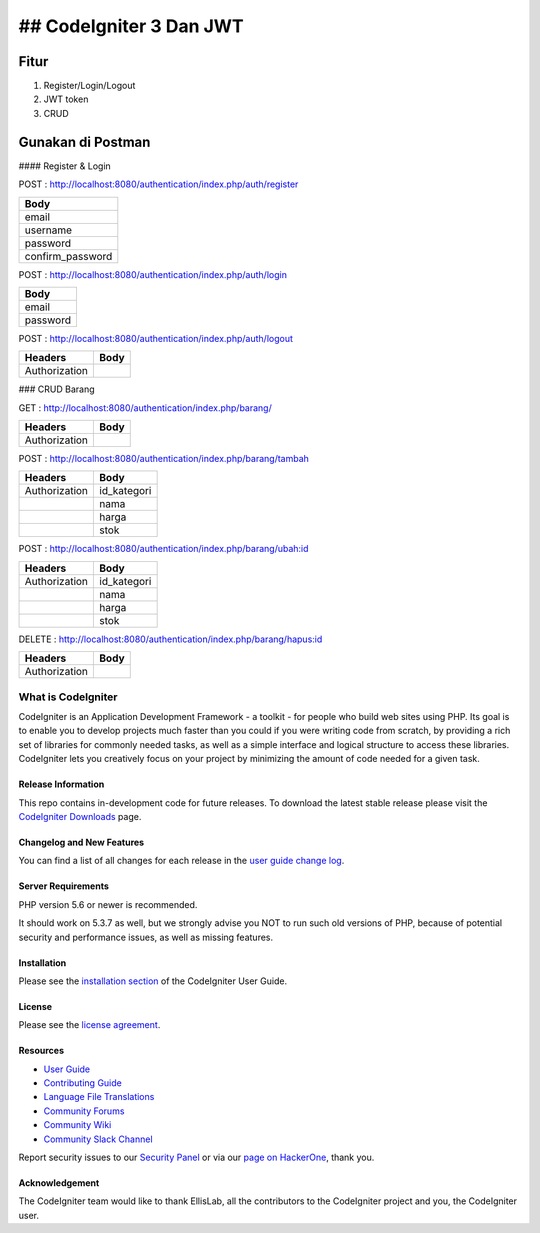 ## CodeIgniter 3 Dan JWT
=========================

**Fitur**
---------

1. Register/Login/Logout
2. JWT token
3. CRUD 

**Gunakan di Postman**
----------------------

#### Register & Login

POST : `http://localhost:8080/authentication/index.php/auth/register <http://localhost:8080/authentication/index.php/auth/register>`_

+-----------------+
| Body            |
+=================+
| email           |
+-----------------+
| username        |
+-----------------+
| password        |
+-----------------+
| confirm_password|
+-----------------+

POST : `http://localhost:8080/authentication/index.php/auth/login <http://localhost:8080/authentication/index.php/auth/login>`_

+---------+
| Body    |
+=========+
| email   |
+---------+
| password|
+---------+

POST : `http://localhost:8080/authentication/index.php/auth/logout <http://localhost:8080/authentication/index.php/auth/logout>`_

+--------------+------+
| Headers      | Body |
+==============+======+
| Authorization|      |
+--------------+------+

### CRUD Barang

GET : `http://localhost:8080/authentication/index.php/barang/ <http://localhost:8080/authentication/index.php/barang/>`_

+--------------+------+
| Headers      | Body |
+==============+======+
| Authorization|      |
+--------------+------+

POST : `http://localhost:8080/authentication/index.php/barang/tambah <http://localhost:8080/authentication/index.php/barang/tambah>`_

+--------------+------------+
| Headers      | Body       |
+==============+============+
| Authorization| id_kategori|
+--------------+------------+
|              | nama       |
+--------------+------------+
|              | harga      |
+--------------+------------+
|              | stok       |
+--------------+------------+

POST : `http://localhost:8080/authentication/index.php/barang/ubah:id <http://localhost:8080/authentication/index.php/barang/ubah:id>`_

+--------------+------------+
| Headers      | Body       |
+==============+============+
| Authorization| id_kategori|
+--------------+------------+
|              | nama       |
+--------------+------------+
|              | harga      |
+--------------+------------+
|              | stok       |
+--------------+------------+

DELETE : `http://localhost:8080/authentication/index.php/barang/hapus:id <http://localhost:8080/authentication/index.php/barang/hapus:id>`_

+--------------+------+
| Headers      | Body |
+==============+======+
| Authorization|      |
+--------------+------+

###################
What is CodeIgniter
###################

CodeIgniter is an Application Development Framework - a toolkit - for people
who build web sites using PHP. Its goal is to enable you to develop projects
much faster than you could if you were writing code from scratch, by providing
a rich set of libraries for commonly needed tasks, as well as a simple
interface and logical structure to access these libraries. CodeIgniter lets
you creatively focus on your project by minimizing the amount of code needed
for a given task.

*******************
Release Information
*******************

This repo contains in-development code for future releases. To download the
latest stable release please visit the `CodeIgniter Downloads
<https://codeigniter.com/download>`_ page.

**************************
Changelog and New Features
**************************

You can find a list of all changes for each release in the `user
guide change log <https://github.com/bcit-ci/CodeIgniter/blob/develop/user_guide_src/source/changelog.rst>`_.

*******************
Server Requirements
*******************

PHP version 5.6 or newer is recommended.

It should work on 5.3.7 as well, but we strongly advise you NOT to run
such old versions of PHP, because of potential security and performance
issues, as well as missing features.

************
Installation
************

Please see the `installation section <https://codeigniter.com/userguide3/installation/index.html>`_
of the CodeIgniter User Guide.

*******
License
*******

Please see the `license
agreement <https://github.com/bcit-ci/CodeIgniter/blob/develop/user_guide_src/source/license.rst>`_.

*********
Resources
*********

-  `User Guide <https://codeigniter.com/docs>`_
-  `Contributing Guide <https://github.com/bcit-ci/CodeIgniter/blob/develop/contributing.md>`_
-  `Language File Translations <https://github.com/bcit-ci/codeigniter3-translations>`_
-  `Community Forums <http://forum.codeigniter.com/>`_
-  `Community Wiki <https://github.com/bcit-ci/CodeIgniter/wiki>`_
-  `Community Slack Channel <https://codeigniterchat.slack.com>`_

Report security issues to our `Security Panel <mailto:security@codeigniter.com>`_
or via our `page on HackerOne <https://hackerone.com/codeigniter>`_, thank you.

***************
Acknowledgement
***************

The CodeIgniter team would like to thank EllisLab, all the
contributors to the CodeIgniter project and you, the CodeIgniter user.
